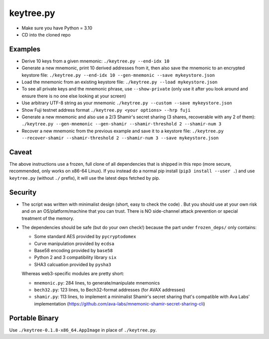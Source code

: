 keytree.py
==========

- Make sure you have Python = 3.10
- CD into the cloned repo

Examples
--------
- Derive 10 keys from a given mnemonic: ``./keytree.py --end-idx 10``
- Generate a new mnemonic, print 10 derived addresses from it, then also save the mnemonic to an encrypted keystore file: ``./keytree.py --end-idx 10 --gen-mnemonic --save mykeystore.json``
- Load the mnemonic from an existing keystore file: ``./keytree.py --load mykeystore.json``
- To see all private keys and the mnemonic phrase, use ``--show-private`` (only
  use it after you look around and ensure there is no one else looking at your
  screen)
- Use arbitrary UTF-8 string as your mnemonic ``./keytree.py --custom --save mykeystore.json``
- Show Fuji testnet address format ``./keytree.py <your options> --hrp fuji``
- Generate a new mnemonic and also use a 2/3 Shamir's secret sharing (3 shares, recoverable with any 2 of them): ``./keytree.py --gen-mnemonic --gen-shamir --shamir-threshold 2 --shamir-num 3``
- Recover a new mnemonic from the previous example and save it to a keystore file: ``./keytree.py --recover-shamir --shamir-threshold 2 --shamir-num 3 --save mykeystore.json``


Caveat
------
The above instructions use a frozen, full clone of all dependencies that is
shipped in this repo (more secure, recommended, only works on x86-64 Linux).
If you instead do a normal pip install (``pip3 install --user .``) and use
``keytree.py`` (without ``./`` prefix), it will use the latest deps fetched by
pip.

Security
--------

- The script was written with minimalist design (short, easy to check the code)
  . But you should use at your own risk and on an OS/platform/machine that you
  can trust. There is NO side-channel attack prevention or special treatment of
  the memory.

- The dependencies should be safe (but do your own check!) because the part under ``frozen_deps/`` only contains:

  - Some standard AES provided by ``pycryptodomex``
  - Curve manipulation provided by ``ecdsa``
  - Base58 encoding provided by ``base58``
  - Python 2 and 3 compatibility library ``six``
  - SHA3 calcuation provided by ``pysha3``

  Whereas web3-specific modules are pretty short:

  - ``mnemonic.py``: 284 lines, to generate/manipulate mnemonics
  - ``bech32.py``: 123 lines,  to Bech32-format addresses (for AVAX addresses)
  - ``shamir.py``: 113 lines, to implement a minimalist Shamir's secret sharing that's compatible with Ava Labs' implementation (https://github.com/ava-labs/mnemonic-shamir-secret-sharing-cli)

Portable Binary
---------------

Use ``./keytree-0.1.8-x86_64.AppImage`` in place of ``./keytree.py``.
